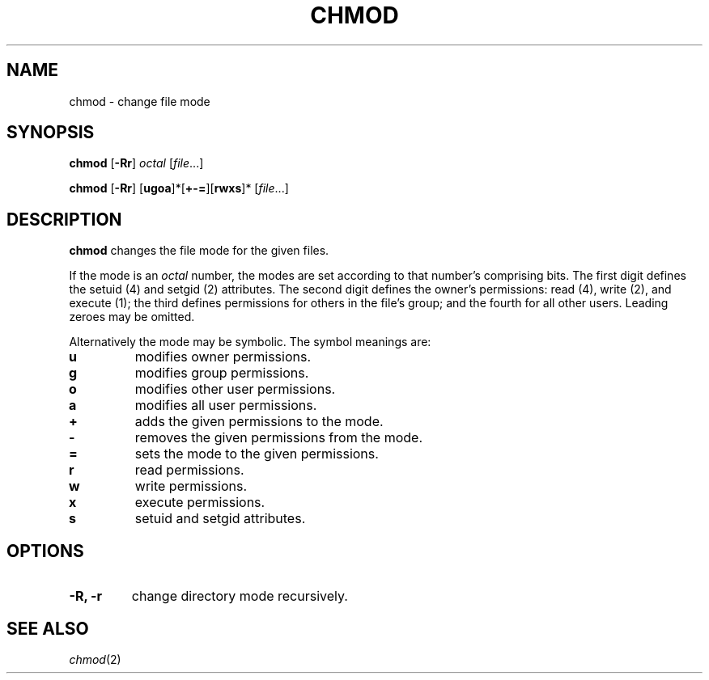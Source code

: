 .TH CHMOD 1 sbase\-VERSION
.SH NAME
chmod \- change file mode
.SH SYNOPSIS
.B chmod
.RB [ \-Rr ]
.I octal
.RI [ file ...]
.P
.B chmod
.RB [ \-Rr ]
.RB [ ugoa ]*[ +-= ][ rwxs ]*
.RI [ file ...]
.SH DESCRIPTION
.B chmod
changes the file mode for the given files.
.P
If the mode is an
.I octal
number, the modes are set according to that number's comprising bits. The first
digit defines the setuid (4) and setgid (2) attributes.  The second digit
defines the owner's permissions: read (4), write (2), and execute (1); the third
defines permissions for others in the file's group; and the fourth for all other
users. Leading zeroes may be omitted.
.P
Alternatively the mode may be symbolic. The symbol meanings are:
.TP
.B u
modifies owner permissions.
.PD 0
.TP
.B g
modifies group permissions.
.TP
.B o
modifies other user permissions.
.TP
.B a
modifies all user permissions.
.PD
.TP
.B +
adds the given permissions to the mode.
.PD 0
.TP
.B -
removes the given permissions from the mode.
.TP
.B =
sets the mode to the given permissions.
.PD
.TP
.B r
read permissions.
.PD 0
.TP
.B w
write permissions.
.TP
.B x
execute permissions.
.TP
.B s
setuid and setgid attributes.
.PD
.SH OPTIONS
.TP
.B \-R, \-r
change directory mode recursively.
.SH SEE ALSO
.IR chmod (2)
